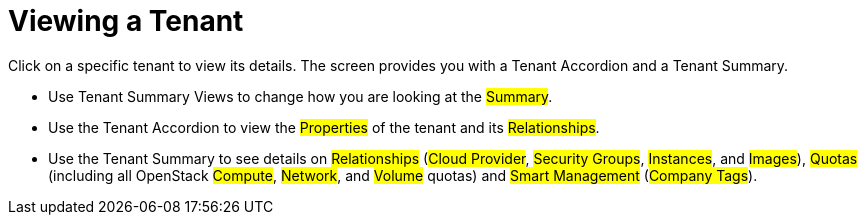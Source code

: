 = Viewing a Tenant

Click on a specific tenant to view its details.
The screen provides you with a Tenant Accordion and a Tenant Summary. 

* Use Tenant Summary Views to change how you are looking at the #Summary#. 
* Use the Tenant Accordion to view the #Properties# of the tenant and its #Relationships#. 
* Use the Tenant Summary to see details on #Relationships# (#Cloud Provider#, #Security Groups#, #Instances#, and #Images#), #Quotas# (including all OpenStack #Compute#, #Network#, and #Volume# quotas) and #Smart Management# (#Company Tags#). 